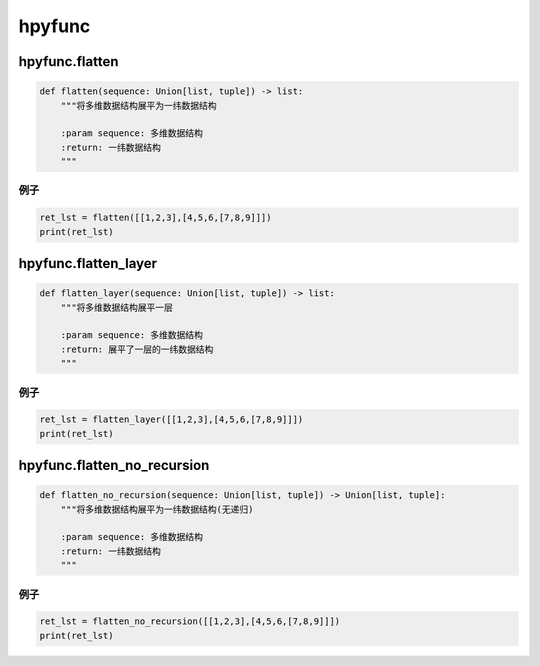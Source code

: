 hpyfunc
====================

hpyfunc.flatten
-----------------

.. code-block:: python

    def flatten(sequence: Union[list, tuple]) -> list:
        """将多维数据结构展平为一纬数据结构

        :param sequence: 多维数据结构
        :return: 一纬数据结构
        """

例子
~~~~~~~~~~~~~~

.. code-block:: python

    ret_lst = flatten([[1,2,3],[4,5,6,[7,8,9]]])
    print(ret_lst)

hpyfunc.flatten_layer
-----------------

.. code-block:: python

    def flatten_layer(sequence: Union[list, tuple]) -> list:
        """将多维数据结构展平一层

        :param sequence: 多维数据结构
        :return: 展平了一层的一纬数据结构
        """

例子
~~~~~~~~~~~~~~

.. code-block:: python

    ret_lst = flatten_layer([[1,2,3],[4,5,6,[7,8,9]]])
    print(ret_lst)

hpyfunc.flatten_no_recursion
-----------------------

.. code-block:: python

    def flatten_no_recursion(sequence: Union[list, tuple]) -> Union[list, tuple]:
        """将多维数据结构展平为一纬数据结构(无递归)

        :param sequence: 多维数据结构
        :return: 一纬数据结构
        """

例子
~~~~~~~~~~~~~~

.. code-block:: python

    ret_lst = flatten_no_recursion([[1,2,3],[4,5,6,[7,8,9]]])
    print(ret_lst)
